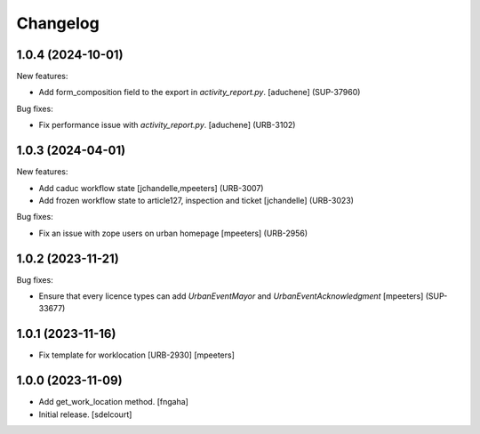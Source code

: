Changelog
=========

.. You should *NOT* be adding new change log entries to this file.
   You should create a file in the news directory instead.
   For helpful instructions, please see:
   https://github.com/plone/plone.releaser/blob/master/ADD-A-NEWS-ITEM.rst

.. towncrier release notes start

1.0.4 (2024-10-01)
------------------

New features:


- Add form_composition field to the export in `activity_report.py`.
  [aduchene] (SUP-37960)


Bug fixes:


- Fix performance issue with `activity_report.py`.
  [aduchene] (URB-3102)


1.0.3 (2024-04-01)
------------------

New features:


- Add caduc workflow state
  [jchandelle,mpeeters] (URB-3007)
- Add frozen workflow state to article127, inspection and ticket
  [jchandelle] (URB-3023)


Bug fixes:


- Fix an issue with zope users on urban homepage
  [mpeeters] (URB-2956)


1.0.2 (2023-11-21)
------------------

Bug fixes:


- Ensure that every licence types can add `UrbanEventMayor` and `UrbanEventAcknowledgment`
  [mpeeters] (SUP-33677)


1.0.1 (2023-11-16)
------------------

- Fix template for worklocation [URB-2930]
  [mpeeters]


1.0.0 (2023-11-09)
------------------

- Add get_work_location method.
  [fngaha]

- Initial release.
  [sdelcourt]
